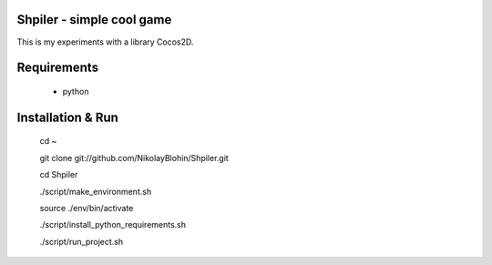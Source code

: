 Shpiler - simple cool game
-----------------------------

This is my experiments with a library Cocos2D.



Requirements
------------
    * python



Installation & Run
------------
    cd ~

    git clone git://github.com/NikolayBlohin/Shpiler.git

    cd Shpiler

    ./script/make_environment.sh

    source ./env/bin/activate

    ./script/install_python_requirements.sh

    ./script/run_project.sh






